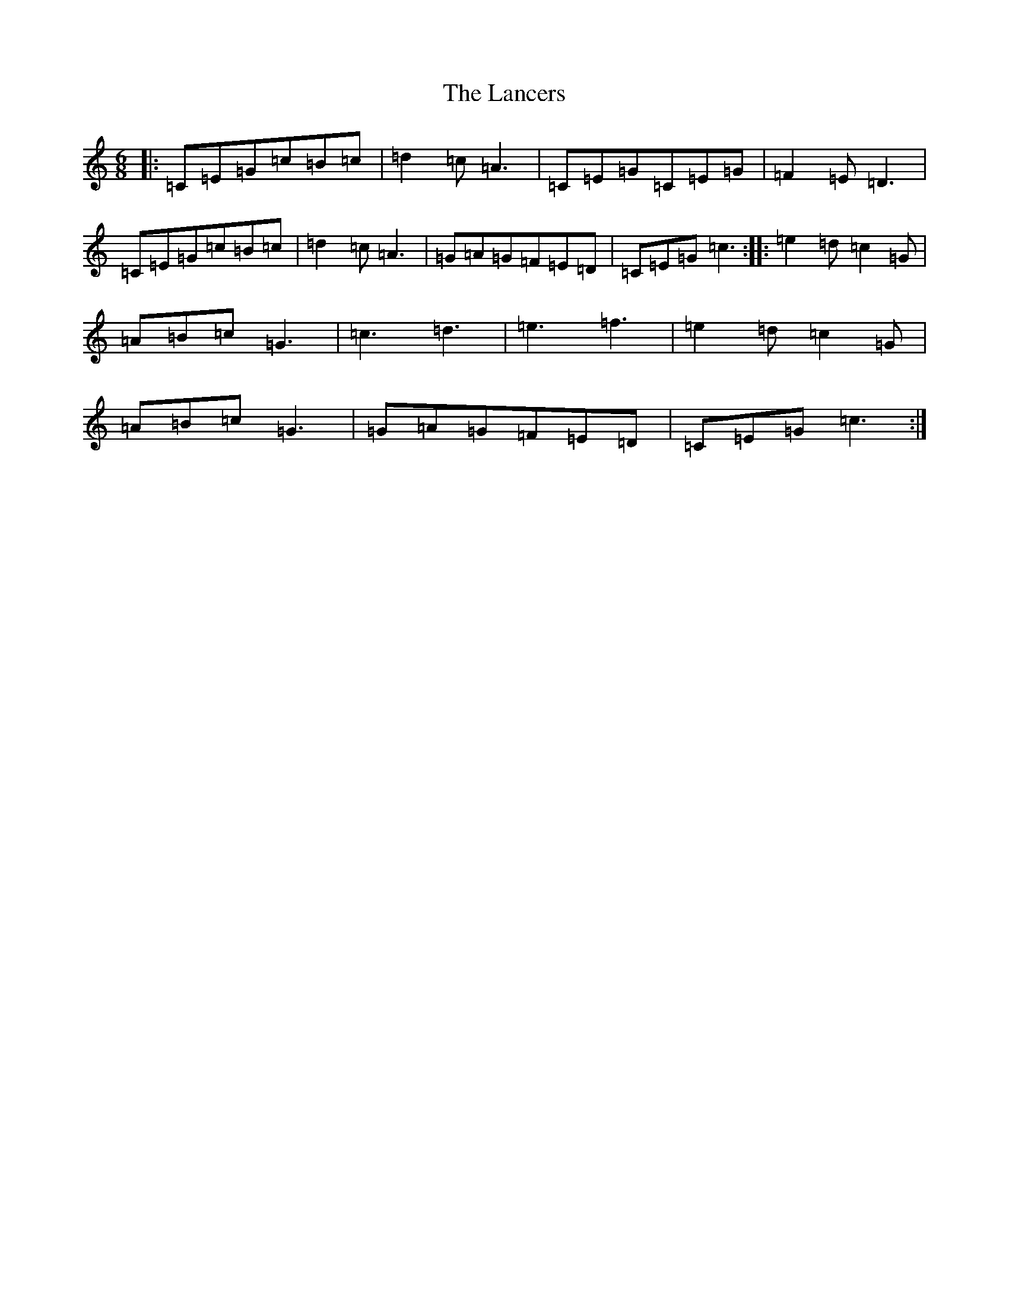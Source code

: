 X: 19684
T: Lancers, The
S: https://thesession.org/tunes/13136#setting22629
Z: D Major
R: jig
M: 6/8
L: 1/8
K: C Major
|:=C=E=G=c=B=c|=d2=c=A3|=C=E=G=C=E=G|=F2=E=D3|=C=E=G=c=B=c|=d2=c=A3|=G=A=G=F=E=D|=C=E=G=c3:||:=e2=d=c2=G|=A=B=c=G3|=c3=d3|=e3=f3|=e2=d=c2=G|=A=B=c=G3|=G=A=G=F=E=D|=C=E=G=c3:|